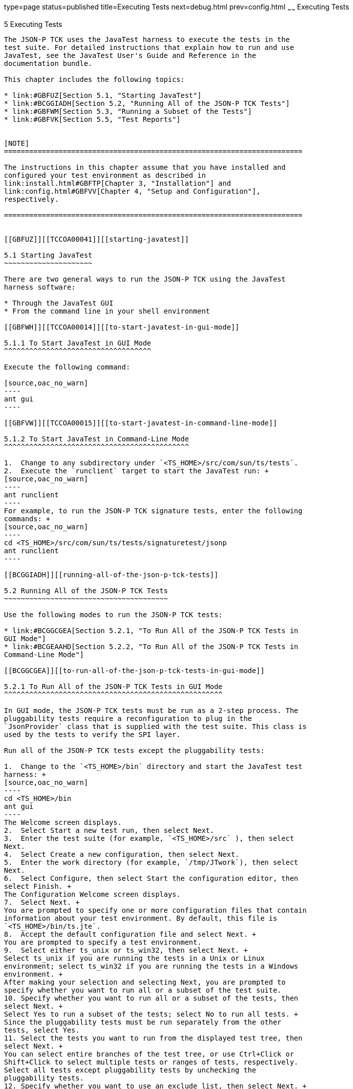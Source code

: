 type=page
status=published
title=Executing Tests
next=debug.html
prev=config.html
~~~~~~
Executing Tests
===============

[[TCCOA00006]][[GBFWO]]


[[executing-tests]]
5 Executing Tests
-----------------

The JSON-P TCK uses the JavaTest harness to execute the tests in the
test suite. For detailed instructions that explain how to run and use
JavaTest, see the JavaTest User's Guide and Reference in the
documentation bundle.

This chapter includes the following topics:

* link:#GBFUZ[Section 5.1, "Starting JavaTest"]
* link:#BCGGIADH[Section 5.2, "Running All of the JSON-P TCK Tests"]
* link:#GBFWM[Section 5.3, "Running a Subset of the Tests"]
* link:#GBFVK[Section 5.5, "Test Reports"]


[NOTE]
=======================================================================

The instructions in this chapter assume that you have installed and
configured your test environment as described in
link:install.html#GBFTP[Chapter 3, "Installation"] and
link:config.html#GBFVV[Chapter 4, "Setup and Configuration"],
respectively.

=======================================================================


[[GBFUZ]][[TCCOA00041]][[starting-javatest]]

5.1 Starting JavaTest
~~~~~~~~~~~~~~~~~~~~~

There are two general ways to run the JSON-P TCK using the JavaTest
harness software:

* Through the JavaTest GUI
* From the command line in your shell environment

[[GBFWH]][[TCCOA00014]][[to-start-javatest-in-gui-mode]]

5.1.1 To Start JavaTest in GUI Mode
^^^^^^^^^^^^^^^^^^^^^^^^^^^^^^^^^^^

Execute the following command:

[source,oac_no_warn]
----
ant gui
----

[[GBFVW]][[TCCOA00015]][[to-start-javatest-in-command-line-mode]]

5.1.2 To Start JavaTest in Command-Line Mode
^^^^^^^^^^^^^^^^^^^^^^^^^^^^^^^^^^^^^^^^^^^^

1.  Change to any subdirectory under `<TS_HOME>/src/com/sun/ts/tests`.
2.  Execute the `runclient` target to start the JavaTest run: +
[source,oac_no_warn]
----
ant runclient
----
For example, to run the JSON-P TCK signature tests, enter the following
commands: +
[source,oac_no_warn]
----
cd <TS_HOME>/src/com/sun/ts/tests/signaturetest/jsonp
ant runclient
----

[[BCGGIADH]][[running-all-of-the-json-p-tck-tests]]

5.2 Running All of the JSON-P TCK Tests
~~~~~~~~~~~~~~~~~~~~~~~~~~~~~~~~~~~~~~~

Use the following modes to run the JSON-P TCK tests:

* link:#BCGGCGEA[Section 5.2.1, "To Run All of the JSON-P TCK Tests in
GUI Mode"]
* link:#BCGEAAHD[Section 5.2.2, "To Run All of the JSON-P TCK Tests in
Command-Line Mode"]

[[BCGGCGEA]][[to-run-all-of-the-json-p-tck-tests-in-gui-mode]]

5.2.1 To Run All of the JSON-P TCK Tests in GUI Mode
^^^^^^^^^^^^^^^^^^^^^^^^^^^^^^^^^^^^^^^^^^^^^^^^^^^^

In GUI mode, the JSON-P TCK tests must be run as a 2-step process. The
pluggability tests require a reconfiguration to plug in the
`JsonProvider` class that is supplied with the test suite. This class is
used by the tests to verify the SPI layer.

Run all of the JSON-P TCK tests except the pluggability tests:

1.  Change to the `<TS_HOME>/bin` directory and start the JavaTest test
harness: +
[source,oac_no_warn]
----
cd <TS_HOME>/bin
ant gui
----
The Welcome screen displays.
2.  Select Start a new test run, then select Next.
3.  Enter the test suite (for example, `<TS_HOME>/src` ), then select
Next.
4.  Select Create a new configuration, then select Next.
5.  Enter the work directory (for example, `/tmp/JTwork`), then select
Next.
6.  Select Configure, then select Start the configuration editor, then
select Finish. +
The Configuration Welcome screen displays.
7.  Select Next. +
You are prompted to specify one or more configuration files that contain
information about your test environment. By default, this file is
`<TS_HOME>/bin/ts.jte`.
8.  Accept the default configuration file and select Next. +
You are prompted to specify a test environment.
9.  Select either ts_unix or ts_win32, then select Next. +
Select ts_unix if you are running the tests in a Unix or Linux
environment; select ts_win32 if you are running the tests in a Windows
environment. +
After making your selection and selecting Next, you are prompted to
specify whether you want to run all or a subset of the test suite.
10. Specify whether you want to run all or a subset of the tests, then
select Next. +
Select Yes to run a subset of the tests; select No to run all tests. +
Since the pluggability tests must be run separately from the other
tests, select Yes.
11. Select the tests you want to run from the displayed test tree, then
select Next. +
You can select entire branches of the test tree, or use Ctrl+Click or
Shift+Click to select multiple tests or ranges of tests, respectively.
Select all tests except pluggability tests by unchecking the
pluggability tests.
12. Specify whether you want to use an exclude list, then select Next. +
Select Yes to use an exclude list; select No to not use an exclude list. +
If you select Yes, proceed to the next step. If you select No, skip to
Step 15.
13. Specify the exclude list you want to use, then select Next. +
Select initial to use the default list; select custom to use a custom
list. +
If you select custom, proceed to the next step. If you select initial,
skip to Step 14.
14. Specify one or more exclude list files to use, then select Next.
15. Select Done to accept and save your configuration settings. +
You are prompted to specify the location in which you want to save your
configuration settings.
16. Specify the file in which you want to save your configuration
settings, then select Save File. +
You are returned to the JavaTest main window.
17. If you want to run the test suite at this time using your current
configuration settings, select Run Tests, then select Start from the
main menu. +
The tests in the `<TS_HOME>/src/com/sun/ts/tests/jsonp` and
`<TS_HOME>/src/com/sun/ts/tests/signaturetest/jsonp` directory are
executed. The pluggability tests, which require additional
configuration, will not be run.

Run the pluggability tests, which require a separate test run:

1.  Exit the JavaTest GUI.
2.  Change to the `<TS_HOME>/bin` directory and reconfigure environment
to use the `JsonProvider` class that is supplied with the test suite and
restart the JavaTest GUI: +
[source,oac_no_warn]
----
cd <TS_HOME>/bin
ant enable.alternate.jsonp.provider
ant/bin/ant gui
----
3.  Select Configure, then select Edit Configuration.
4.  Select Tests to Run.
5.  Select the tests you want to run from the displayed test tree, then
select Next. +
Select the pluggability tests only by unchecking all of the other tests.
6.  Select Done.
7.  Select Run Tests, then select Start.
8.  Exit the JavaTest GUI when finished.
9.  Disable the alternate JSON provider that you enabled in Step 2,
before you initiated the test run for the pluggability tests: +
[source,oac_no_warn]
----
cd <TS_HOME>/bin
ant disable.alternate.jsonp.provider
----

[[BCGEAAHD]][[to-run-all-of-the-json-p-tck-tests-in-command-line-mode]]

5.2.2 To Run All of the JSON-P TCK Tests in Command-Line Mode
^^^^^^^^^^^^^^^^^^^^^^^^^^^^^^^^^^^^^^^^^^^^^^^^^^^^^^^^^^^^^

1.  Change to the `<TS_HOME>/bin` directory.
2.  Start the test run by executing the following command: +
[source,oac_no_warn]
----
cd <TS_HOME>/bin
ant run.all
----
This will execute all of the JSON-P TCK tests, including the
pluggability tests.

[[GBFWM]][[TCCOA00042]][[running-a-subset-of-the-tests]]

5.3 Running a Subset of the Tests
~~~~~~~~~~~~~~~~~~~~~~~~~~~~~~~~~

Use the following modes to run a subset of the tests:

* link:#GBFVT[Section 5.3.1, "To Run a Subset of the Tests in GUI Mode"]
* link:#GBFWK[Section 5.3.2, "To Run a Subset of Tests in Command-Line
Mode"]
* link:#BCGDDHAB[Section 5.3.3, "To Run an Individual Test in
Command-Line Mode"]
* link:#GBFVL[Section 5.3.4, "To Run a Subset of Tests in Batch Mode
Based on Prior Result Status"]

[[GBFVT]][[TCCOA00016]][[to-run-a-subset-of-the-tests-in-gui-mode]]

5.3.1 To Run a Subset of the Tests in GUI Mode
^^^^^^^^^^^^^^^^^^^^^^^^^^^^^^^^^^^^^^^^^^^^^^

1.  From the JavaTest main menu, select Configure, then Edit
Configuration. +
The Configuration Editor dialog box is displayed.
2.  Select Specify Tests to Run? from the option list on the left. +
You are asked whether you want to run all or a subset of the test suite.
3.  Select Yes, then Next to run a subset of tests.
4.  Select the tests you want to run from the displayed test tree, then
select Done. +
You can select entire branches of the test tree, or use Ctrl+Click or
Shift+Click to select multiple tests or ranges of tests, respectively,
or select just a single test.
5.  Save the file, then select Done. +
You are returned to the JavaTest main window.
6.  Select Run Tests, then select Start to run the tests you selected.

[[GBFWK]][[TCCOA00017]][[to-run-a-subset-of-tests-in-command-line-mode]]

5.3.2 To Run a Subset of Tests in Command-Line Mode
^^^^^^^^^^^^^^^^^^^^^^^^^^^^^^^^^^^^^^^^^^^^^^^^^^^

1.  Change to the directory containing the tests you want to run. +
For example, `<TS_HOME>/src/com/sun/ts/tests/jsonp/api/jsonarraytests`.
2.  Start the test run by executing the following command: +
[source,oac_no_warn]
----
ant runclient
----
The tests in the
`<TS_HOME>/src/com/sun/ts/tests/jsonp/api/jsonarraytests` directory and
its subdirectories are run.

[[BCGDDHAB]][[to-run-an-individual-test-in-command-line-mode]]

5.3.3 To Run an Individual Test in Command-Line Mode
^^^^^^^^^^^^^^^^^^^^^^^^^^^^^^^^^^^^^^^^^^^^^^^^^^^^

1.  Change to the directory containing the individual test you want to
run. +
For example, `<TS_HOME>/src/com/sun/ts/tests/jsonp/api/jsonarraytests`.
2.  Run the test by executing the following command: +
[source,oac_no_warn]
----
ant -Dtest.client=Client.java -Dtest=jsonArrayTest1 runclient
----
Just the client test `jsonArrayTest1` in the `jsonarraytests` directory
will be run.

[[GBFVL]][[TCCOA00018]][[to-run-a-subset-of-tests-in-batch-mode-based-on-prior-result-status]]

5.3.4 To Run a Subset of Tests in Batch Mode Based on Prior Result
Status
^^^^^^^^^^^^^^^^^^^^^^^^^^^^^^^^^^^^^^^^^^^^^^^^^^^^^^^^^^^^^^^^^^^^^^^^^

You can run certain tests in batch mode based on the test's prior run
status by specifying the `priorStatus` system property when invoking
`ant`.

Invoke `ant` with the `priorStatus` property.

The accepted values for the `priorStatus` property are any combination
of the following:

* `fail`
* `pass`
* `error`
* `notRun`

For example, you could run all the JSON-P tests with a status of failed
and error by invoking the following commands:

[source,oac_no_warn]
----
cd $TS_HOME/src/com/sun/ts/tests/jsonp
ant -DpriorStatus="fail,error" runclient
----

Note that multiple `priorStatus` values must be separated by commas.

[[sthref9]][[running-the-pluggability-tests]]

5.4 Running the Pluggability Tests
~~~~~~~~~~~~~~~~~~~~~~~~~~~~~~~~~~

Use the following modes to run the pluggability tests:

* link:#BCGFHIDI[Section 5.4.1, "To Run the Pluggability Tests in GUI
Mode"]
* link:#BCGEGBGE[Section 5.4.2, "To Run the Pluggability Tests in
Command-Line Mode"]

[[BCGFHIDI]][[to-run-the-pluggability-tests-in-gui-mode]]

5.4.1 To Run the Pluggability Tests in GUI Mode
^^^^^^^^^^^^^^^^^^^^^^^^^^^^^^^^^^^^^^^^^^^^^^^

1.  If the JavaTest GUI is running, exit the GUI.
2.  Change to the `<TS_HOME>/bin` directory and reconfigure environment
to use the `JsonProvider` class that is supplied with the test suite and
restart the JavaTest GUI: +
[source,oac_no_warn]
----
cd <TS_HOME>/bin
ant enable.alternate.jsonp.provider
ant gui
----
3.  Select Configure, then select Edit Configuration.
4.  Select Tests to Run.
5.  Select the tests you want to run from the displayed test tree, then
select Next. +
Select the pluggability tests only by unchecking all of the other tests.
6.  Select Done.
7.  Select Run Tests, then select Start.
8.  Exit the JavaTest GUI when finished.
9.  Disable the alternate JSON provider that you enabled in Step 2,
before you initiated the test run for the pluggability tests: +
[source,oac_no_warn]
----
cd <TS_HOME>/bin
ant disable.alternate.jsonp.provider
----

[[BCGEGBGE]][[to-run-the-pluggability-tests-in-command-line-mode]]

5.4.2 To Run the Pluggability Tests in Command-Line Mode
^^^^^^^^^^^^^^^^^^^^^^^^^^^^^^^^^^^^^^^^^^^^^^^^^^^^^^^^

There are two ways to run the pluggability tests from the command line.
It is highly recommended to use the first method, since it automatically
calls the Ant targets to enable and disable the test provider. If you
choose to use the second method, you will need to execute those Ant
targets manually before and after you run the tests.

The first method is by executing the `run.pluggability` target in Ant:

1.  Execute the `run.pluggability` target using Ant: +
[source,oac_no_warn]
----
cd <TS_HOME>/bin
ant run.pluggability
----
The `run.pluggability` target calls Ant targets that enable the test
provider, run the pluggability tests, then disable the test provider.

The pluggability tests can also be run an alternate way, albeit one that
requires more manual intervention:

1.  Execute the `enable.alternate.jsonp.provider` target using Ant: +
[source,oac_no_warn]
----
cd <TS_HOME>/bin
ant enable.alternate.jsonp.provider
----
The `enable.alternate.jsonp.provider` target enables the alternate test
provider.
2.  Change to the `<TS_HOME/src/com/sun/ts/tests/jsonp/pluggability>`
directory: +
[source,oac_no_warn]
----
cd <TS_HOME/src/com/sun/ts/tests/jsonp/pluggability>
----
3.  Start the pluggability test run by executing the following command: +
[source,oac_no_warn]
----
ant runclient
----
This will run just the pluggability tests under the
<`TS_HOME/src/com/sun/ts/tests/jsonp/pluggability` directory, using a
test-supplied `JsonProvider Class` for testing the SPI. All
`JsonProvider` method calls will be invoked and verified by the tests to
ensure SPI layer is working.
4.  Execute the `disable.alternate.jsonp.provider` target using Ant: +
[source,oac_no_warn]
----
cd <TS_HOME>/bin
ant disable.alternate.jsonp.provider
----
The `disable.alternate.jsonp.provider` target disables the alternate
test provider.

[[GBFVK]][[TCCOA00043]][[test-reports]]

5.5 Test Reports
~~~~~~~~~~~~~~~~

A set of report files is created for every test run. These report files
can be found in the report directory you specify. After a test run is
completed, the JavaTest harness writes HTML reports for the test run.
You can view these files in the JavaTest ReportBrowser when running in
GUI mode, or in the web browser of your choice outside the JavaTest
interface.

To see all of the HTML report files, enter the URL of the `report.html`
file. This file is the root file that links to all of the other HTML
reports.

The JavaTest harness also creates a `summary.txt` file in the report
directory that you can open in any text editor. The `summary.txt` file
contains a list of all tests that were run, their test results, and
their status messages.

[[GBFWD]][[TCCOA00072]][[creating-test-reports]]

5.5.1 Creating Test Reports
^^^^^^^^^^^^^^^^^^^^^^^^^^^

Use the following modes to create test reports:

* link:#GBFVH[Section 5.5.1.1, "To Create a Test Report in GUI Mode"]
* link:#GBFVC[Section 5.5.1.2, "To Create a Test Report in Command-Line
Mode"]

[[GBFVH]][[TCCOA00019]][[to-create-a-test-report-in-gui-mode]]

5.5.1.1 To Create a Test Report in GUI Mode
+++++++++++++++++++++++++++++++++++++++++++

1.  From the JavaTest main menu, select Report, then select Create
Report. +
You are prompted to specify a directory to use for your test reports.
The default location is
`<TS_HOME>/src/com/sun/ts/tests/signaturetests/jsonp`.
2.  Specify the directory you want to use for your reports, then select
OK. +
Use the Filter list to specify whether you want to generate reports for
the current configuration, all tests, or a custom set of tests. +
You are asked whether you want to view the report now.
3.  Select Yes to display the new report in the JavaTest ReportBrowser.

[[GBFVC]][[TCCOA00020]][[to-create-a-test-report-in-command-line-mode]]

5.5.1.2 To Create a Test Report in Command-Line Mode
++++++++++++++++++++++++++++++++++++++++++++++++++++

Specify where you want to create the test report.

1.  To specify the report directory from the command line at runtime,
use: +
[source,oac_no_warn]
----
ant -Dreport.dir="report_dir"
----
Reports are written for the last test run to the directory you specify.
The default location is
`<TS_HOME>/src/com/sun/ts/tests/signaturetests/jsonp`.
2.  To specify the default report directory, set the `report.dir`
property in `<TS_HOME>/bin/ts.jte`. +
For example, `report.dir="/home/josephine/reports"`.
3.  To disable reporting, set the `report.dir` property to `"none"`,
either on the command line or in `ts.jte`. +
For example: +
[source,oac_no_warn]
----
ant -Dreport.dir="none"
----

[[GBFVB]][[TCCOA00073]][[viewing-an-existing-test-report]]

5.5.2 Viewing an Existing Test Report
^^^^^^^^^^^^^^^^^^^^^^^^^^^^^^^^^^^^^

Use the following modes to view an existing test report:

* link:#GBFVO[Section 5.5.2.1, "To View an Existing Report in GUI Mode"]
* link:#GBFWB[Section 5.5.2.2, "To View an Existing Report in
Command-Line Mode"]

[[GBFVO]][[TCCOA00021]][[to-view-an-existing-report-in-gui-mode]]

5.5.2.1 To View an Existing Report in GUI Mode
++++++++++++++++++++++++++++++++++++++++++++++

1.  From the JavaTest main menu, select Report, then select Open Report. +
You are prompted to specify the directory containing the report you want
to open.
2.  Select the report directory you want to open, then select Open. +
The selected report set is opened in the JavaTest ReportBrowser.

[[GBFWB]][[TCCOA00022]][[to-view-an-existing-report-in-command-line-mode]]

5.5.2.2 To View an Existing Report in Command-Line Mode
+++++++++++++++++++++++++++++++++++++++++++++++++++++++

Use the Web browser of your choice to view the `report.html` file in the
report directory you specified from the command line or in `ts.jte`.



